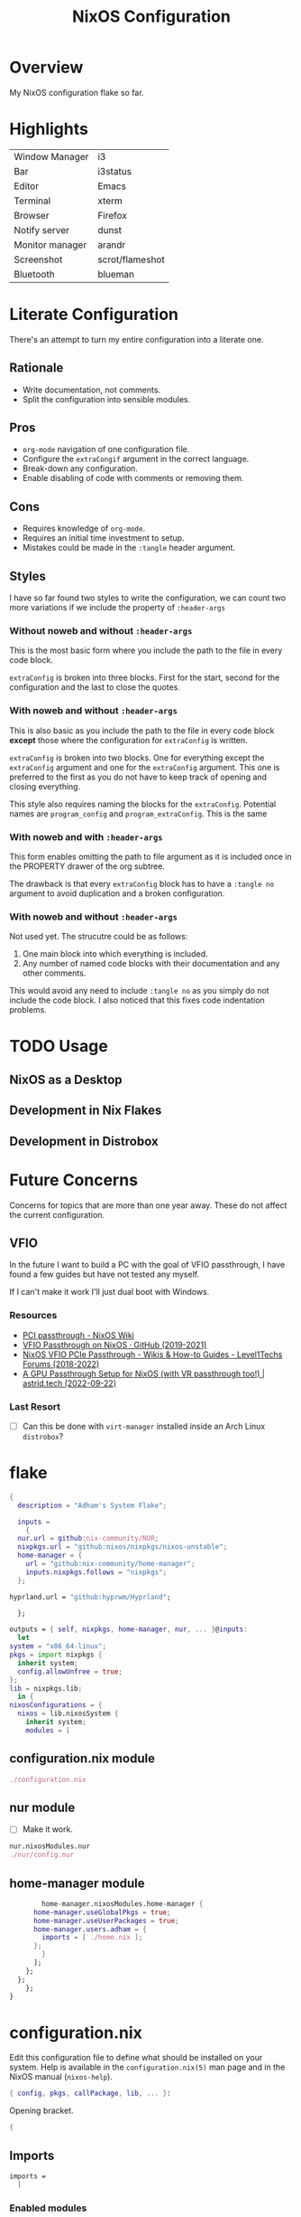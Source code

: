 #+TITLE: NixOS Configuration
#+options: toc:3
#+auto_tangle: t
#+PROPERTY: header-args :results silent
#+STARTUP: overview

* Overview
My NixOS configuration flake so far.

* Highlights
| Window Manager  | i3              |
| Bar             | i3status        |
| Editor          | Emacs           |
| Terminal        | xterm           |
| Browser         | Firefox         |
| Notify server   | dunst           |
| Monitor manager | arandr          |
| Screenshot      | scrot/flameshot |
| Bluetooth       | blueman         |

* Literate Configuration
There's an attempt to turn my entire configuration into a literate one.
** Rationale
- Write documentation, not comments.
- Split the configuration into sensible modules.
** Pros
- ~org-mode~ navigation of one configuration file.
- Configure the ~extraCongif~ argument in the correct language.
- Break-down any configuration.
- Enable disabling of code with comments or removing them.
** Cons
- Requires knowledge of ~org-mode~.
- Requires an initial time investment to setup.
- Mistakes could be made in the ~:tangle~ header argument.
** Styles
I have so far found two styles to write the configuration, we can count two more
variations if we include the property of ~:header-args~

*** Without noweb and without ~:header-args~

This is the most basic form where you include the path to the file in every
code block.

~extraConfig~ is broken into three blocks. First for the start, second for the
configuration and the last to close the quotes.
*** With noweb and without ~:header-args~

This is also basic as you include the path to the file in every code block
*except* those where the configuration for ~extraConfig~ is written.

~extraConfig~ is broken into two blocks. One for everything except the
~extraConfig~ argument and one for the ~extraConfig~ argument. This one is
preferred to the first as you do not have to keep track of opening and
closing everything.

This style also requires naming the blocks for the ~extraConfig~. Potential
names are ~program_config~ and ~program_extraConfig~.
This is the same
*** With noweb and with ~:header-args~

This form enables omitting the path to file argument as it is included once
in the PROPERTY drawer of the org subtree.

The drawback is that every ~extraConfig~ block has to have a ~:tangle no~
argument to avoid duplication and a broken configuration.
*** With noweb and without ~:header-args~
Not used yet. The strucutre could be as follows:

1. One main block into which everything is included.
2. Any number of named code blocks with their documentation and any other
   comments.


This would avoid any need to include ~:tangle no~ as you simply do not include the
code block. I also noticed that this fixes code indentation problems.
* TODO Usage
** NixOS as a Desktop
** Development in Nix Flakes
** Development in Distrobox

* Future Concerns
Concerns for topics that are more than one year away. These do not affect the
current configuration.
** VFIO
In the future I want to build a PC with the goal of VFIO passthrough, I have
found a few guides but have not tested any myself.

If I can't make it work I'll just dual boot with Windows.
*** Resources
- [[https://nixos.wiki/wiki/PCI_passthrough][PCI passthrough - NixOS Wiki]]
- [[https://gist.github.com/CRTified/43b7ce84cd238673f7f24652c85980b3][VFIO Passthrough on NixOS · GitHub (2019-2021)]]
- [[https://forum.level1techs.com/t/nixos-vfio-pcie-passthrough/130916][NixOS VFIO PCIe Passthrough - Wikis & How-to Guides - Level1Techs Forums (2018-2022)]]
- [[https://astrid.tech/2022/09/22/0/nixos-gpu-vfio/][A GPU Passthrough Setup  for NixOS (with VR passthrough too!) | astrid.tech (2022-09-22)]]
*** Last Resort
- [ ] Can this be done with ~virt-manager~ installed inside an Arch Linux ~distrobox~?

* flake
:PROPERTIES:
:header-args: :tangle flake.nix
:END:

#+begin_src nix
  {
    description = "Adham's System Flake";

    inputs =
      {
	nur.url = github:nix-community/NUR;
	nixpkgs.url = "github:nixos/nixpkgs/nixos-unstable";
	home-manager = {
	  url = "github:nix-community/home-manager";
	  inputs.nixpkgs.follows = "nixpkgs";
	};
#+end_src

#+begin_src nix :tangle no
  hyprland.url = "github:hyprwm/Hyprland";
#+end_src

#+begin_src nix
      };

    outputs = { self, nixpkgs, home-manager, nur, ... }@inputs:
      let
	system = "x86_64-linux";
	pkgs = import nixpkgs {
	  inherit system;
	  config.allowUnfree = true;
	};
	lib = nixpkgs.lib;
      in {
	nixosConfigurations = {
	  nixos = lib.nixosSystem {
	    inherit system;
	    modules = [
#+end_src
** configuration.nix module
#+begin_src nix
	      ./configuration.nix
#+end_src
** nur module
- [ ] Make it work.
#+begin_src nix :tangle no
  nur.nixosModules.nur
  ./nur/config.nur
#+end_src
** home-manager module
#+begin_src nix
	      home-manager.nixosModules.home-manager {
		home-manager.useGlobalPkgs = true;
		home-manager.useUserPackages = true;
		home-manager.users.adham = {
		  imports = [ ./home.nix ];
		};
	      }
	    ];
	  };
	};
      };
  }

#+end_src
* configuration.nix
:PROPERTIES:
:header-args: :tangle configuration.nix
:END:
Edit this configuration file to define what should be installed on your system.
Help is available in the ~configuration.nix(5)~ man page and in the NixOS manual
(~nixos-help~).
#+begin_src nix
  { config, pkgs, callPackage, lib, ... }:

#+end_src
Opening bracket.
#+begin_src nix
  {
#+end_src
** Imports
#+begin_src nix
  imports =
    [
#+end_src
*** Enabled modules
#+begin_src nix
    ./hardware-configuration.nix
    ./cachix.nix
    ./modules/virtualization.nix
    ./modules/packages.nix
    ./modules/kanata.nix
    ./modules/gnome.nix
    ./modules/fonts.nix
    ./modules/power.nix
    ./modules/overlays.nix
    ./modules/tmux.nix
    ./modules/mpd.nix
#+end_src
*** Disabled modules
#+begin_src nix :tangle no
  ./modules/hyprland.nix
  ./modules/sway.nix
  ./modules/kde.nix
#+end_src
#+begin_src nix
      ];
#+end_src
** Boot
#+begin_src nix
    boot.loader.systemd-boot.enable = true;
    boot.loader.efi.canTouchEfiVariables = true;
    boot.loader.efi.efiSysMountPoint = "/boot/efi";

    boot.extraModulePackages = with config.boot.kernelPackages; [
      v4l2loopback
    ];

    networking.hostName = "nixos";
#+end_src

Do not tangle.
- Enables wireless support via wpa_supplicant.
- Configure network proxy if necessary
#+begin_src nix :tangle no
  networking.wireless.enable = true;

  networking.proxy.default = "http://user:password@proxy:port/";
  networking.proxy.noProxy = "127.0.0.1,localhost,internal.domain";
#+end_src

Enable networking
#+begin_src nix
  networking.networkmanager.enable = true;
#+end_src

Set your time zone.
#+begin_src nix
  time.timeZone = "Asia/Baghdad";
#+end_src

Select internationalization properties.
#+begin_src nix
    i18n.defaultLocale = "en_US.UTF-8";
#+end_src
** Window Manager
- Enable the X11 windowing system.
- Configure keymap in X11
#+begin_src nix
  services.xserver = {
    enable = true;
    layout = "us";
  };

#+end_src

Enable the i3 window manager and install related packages.

- ~i3status~: Gives you the default i3 status bar.
- ~i3lock~: Default i3 screen locker.
- ~i3blocks~: If you are planning on using i3blocks over i3status.
#+begin_src nix
    services.xserver.windowManager.i3 = {
      enable = true;
      package = pkgs.i3-gaps;
      extraPackages = with pkgs; [
	i3status
	i3lock
	i3blocks
      ];
    };

    services.picom = {
      enable = true;
      vSync = true;
    };
#+end_src
** Services
- ~light~: Light backlight control command
- [[https://nixos.wiki/wiki/Polkit][Polkit - NixOS Wiki]].
- Make sure to configure the ~syncthing~ directory else it will not work.
#+begin_src nix
    programs.light.enable = true;
    security.polkit.enable = true;

  services.xserver.wacom.enable = true;
  services.printing.enable = true;
  hardware.bluetooth.enable = true;
  services.hardware.bolt.enable = true;
  services.tailscale.enable = true;
  services.flatpak.enable = true;

  services.emacs = {
    package = pkgs.emacsUnstable;
    enable = true;
  };

  services.syncthing = {
    enable = true;
    user = "adham";
    configDir = "/home/adham/.config/syncthing";
  };

  services.blueman.enable = true;

#+end_src

To enable touchpad support add ~services.xserver.libinput.enable = true;~.
** Audio
Enable sound with pipewire.
#+begin_src nix
  sound.enable = true;
  hardware.pulseaudio.enable = false;
  security.rtkit.enable = true;
  services.pipewire = {
    enable = true;
    alsa.enable = true;
    alsa.support32Bit = true;
    pulse.enable = true;
  };
#+end_src
** Shell
#+begin_src nix
    programs.zsh.enable = true;
    environment.shells = with pkgs; [ zsh ];
#+end_src
** User
#+begin_src nix
    users.users.adham = {
      isNormalUser = true;
      description = "adham";
      extraGroups = [
	"networkmanager" "wheel" "adbusers" "video" "docker"
      ];
      packages = with pkgs; [
	firefox
      ];
      shell = pkgs.zsh;
    };

    ## Related to Wayland support
    environment.sessionVariables.NIXOS_OZONE_WL = "1";
#+end_src

** GnuPG
#+begin_src nix
    programs.gnupg.agent = {
      enable = true;
      enableSSHSupport = true;
      pinentryFlavor = "gtk2";
    };
#+end_src
** SSH
Enable the OpenSSH daemon.
#+begin_src nix
    services.openssh.enable = true;
#+end_src
** Firewall
This does not get tangled.
#+begin_src nix :tangle no
    # Open ports in the firewall.
    # networking.firewall.allowedTCPPorts = [ ... ];
    # networking.firewall.allowedUDPPorts = [ ... ];
    # Or disable the firewall altogether.
    # networking.firewall.enable = false;
#+end_src
** Version
This value determines the NixOS release from which the default settings for
stateful data, like file locations and database versions on your system were
taken. It‘s perfectly fine and recommended to leave this value at the release
version of the first install of this system.  Before changing this value read
the documentation for this option (e.g. man configuration.nix or on
https://nixos.org/nixos/options.html).
#+begin_src nix
    system.stateVersion = "23.05";
#+end_src
** Nix
Enable flakes
#+begin_src nix
    nix = {
	package = pkgs.nixFlakes;
	extraOptions = "experimental-features = nix-command flakes";
      };

#+end_src
Use the beta cache.
#+begin_src nix
    nix.settings.substituters = [ "https://aseipp-nix-cache.freetls.fastly.net" ];

#+end_src
Nix store optimization
#+begin_src nix
    nix.settings.auto-optimise-store = true;
#+end_src

Garbage collection. Delete every week any generation that's older than 7 days.
#+begin_src nix
    nix.gc = {
      automatic = true;
      dates = "weekly";
      options = "--delete-older-than 7d";
    };
#+end_src

Allow unfree packages
#+begin_src nix
  nixpkgs.config.allowUnfree = true;
#+end_src
** Closing bracket
So that I don't worry about closing the outer-most pair of brackets.
#+begin_src nix
}
#+end_src
* home-manger

#+begin_src nix :tangle home.nix :noweb yes
  {config, pkgs, lib, ...}:
  {
    home = {
      stateVersion = "23.05";
      packages = with pkgs; [
	      # DSLR Webcam
	      # gphoto2
	      # mptlvcap (arch-distrobox) works better

	      # General
	      graphviz
	      openssl
	      git
	      stow
	      kitty
	      oh-my-posh
	      zotero

	      # KVM/Streaming
	      sunshine
	      moonlight-qt
	      barrier

	      # Music
	      playerctl
	      ncmpcpp
	      spotify

	      # Communication
	      discord
	      telegram-desktop
	      element-desktop

	      # Video/Audio
	      mpv
	      ffmpeg
	      qpwgraph

	      # LaTeX
	      texlive.combined.scheme-full

	      # LibreOffice
	      libreoffice-qt

	      # Clojure
	      clojure
	      leiningen
	      clojure-lsp

	      # direnv
	      direnv

	      # Drawing tablet
	      rnote
	      xournalpp

	      # Web
	      google-chrome
	      nyxt

	      # Spelling
	      hunspell
	      hunspellDicts.en_US

	      # KDE Applications
	      libsForQt5.kcalc
	      libsForQt5.kclock

	      # Provide gtk-launch
	      gtk3

	      # Utilities
	      pass
	      tree
	      ledger
	      neofetch
	      bat
	      htop
	      btop
	      fd
	      dmidecode # RAM stuff
	      powertop
	      wget
	      poppler_utils # PDF utilities

	      # gnuplot
	      gnuplot

	      # bitwarden
	      bitwarden

	      # Applications
	      poedit
	      foliate

	      # GNOME Theme
	      paper-gtk-theme
	      pop-gtk-theme
	      gnome.adwaita-icon-theme
	      gnome.gnome-tweaks

	      # PDF Reader
	      zathura

	      # File manager
	      cinnamon.nemo

	      # WM Utilities
	      brightnessctl
	      libnotify
	      mako
	      pavucontrol
	      pfetch
	      slurp
	      sway-contrib.grimshot
	      swaybg
	      wf-recorder
	      wl-clipboard
	      wofi

	      # Virtual pointer
	      warpd

	      # Downloaders
	      qbittorrent

	      # WakaTime
	      wakatime

	      # Anki
	      anki

	      # Rice
	      eww-wayland

	      # Distrobox
	      distrobox

	      # OBS
	      obs-studio

	      # X11
	      arandr    # multi-monitor
	      flameshot # screenshot
	      scrot     # screenshot
	      xclip     #
	      xsel      #
	      feh       # background
	      dunst     # notifications
	      polybar   # bar
	      rofi      # launcher
	      ffcast    # screencast


	      # i3wm
	      xss-lock
	      networkmanagerapplet
      ];
    };

    <<home-manager-programs>>

    <<home-manager-gtk-theme>>
  }
#+end_src

#+name: home-manager-gtk-theme
#+begin_src nix
  gtk = {
    enable = true;

    iconTheme = {
      name = "Papirus-Dark";
      package = pkgs.papirus-icon-theme;
    };

    theme = {
      name = "palenight";
      package = pkgs.palenight-theme;
    };

    cursorTheme = {
      name = "Quintom_Ink";
      package = pkgs.quintom-cursor-theme;
    };

    gtk3.extraConfig = {
      Settings = ''
	gtk-application-prefer-dark-theme=1
	gtk-cursor-theme-size=20
      '';
    };

    gtk4.extraConfig = {
      Settings = ''
	gtk-application-prefer-dark-theme=1
      '';
    };
  };

  home.sessionVariables.GTK_THEME = "palenight";
#+end_src

#+name: home-manager-programs
#+begin_src nix
  programs.git = {
    enable = true;
    userName  = "adham-omran";
    userEmail = "git@adham-omran.com";
    signing = {
	    signByDefault = true;
	    key = "4D37E0ADEE0B9138";
    };
  };

  programs.ncmpcpp = {
    enable = true;
    mpdMusicDir = "/home/adham/music";
    settings = {
      mpd_host = "127.0.0.1";
      mpd_port = 9900;
      execute_on_song_change = "notify-send \"Now Playing\" \"$(mpc -p 9900 --format '%title% \\n%artist% - %album%' current)\"";
    };
  };

  services.blueman-applet.enable = true;
#+end_src
** TODO Setting default applications
- [[https://discourse.nixos.org/t/set-default-application-for-mime-type-with-home-manager/17190][Set default application for mime type with home-manager - Help - NixOS Discourse]]
- This sometimes conflicts with GNOME.
* modules
** packages
#+begin_src nix :tangle modules/packages.nix
  { config, pkgs, callPackage, lib, ... }:
#+end_src

#+begin_src nix :tangle modules/packages.nix
  {
    environment.systemPackages = with pkgs; [
      unzip
      cmatrix
      libsForQt5.okular
      rsync

      mpd
      mpc-cli

      openssl
      pinentry
      pinentry-gtk2
      syncthing
      killall
#+end_src

Packages that GNOME requires.
#+begin_src nix :tangle modules/packages.nix
     gnome.adwaita-icon-theme
     gnomeExtensions.appindicator
#+end_src

Extend ~emacsUnstable~ with packages. ~vterm~ will not work untless this code is here.
#+begin_src nix :tangle modules/packages.nix
  ((emacsPackagesFor emacsUnstable).emacsWithPackages (epkgs:
    [
	    epkgs.vterm
	    epkgs.jinx
    ]))
  ];

#+end_src

In the last two weeks as of [2023-05-29 Mon] I needed to add this to update.
#+begin_src nix :tangle modules/packages.nix
    nixpkgs.config.permittedInsecurePackages = [
      "nodejs-16.20.0"
    ];
  }
#+end_src
** mpd
#+begin_src nix :noweb yes :tangle modules/mpd.nix
  {...}:
  {
    services.mpd = {
      enable = true;
      musicDirectory = "/home/adham/music";
      extraConfig = ''
      <<mpd_config>>
      '';

      <<mpd_optional>>

      <<mpd_socket>>
    };
  }
#+end_src

MPD Configuration, you must specify one or more outputs in order to play audio.
#+name: mpd_config
#+begin_src conf :tangle no
      audio_output {
	type "pipewire"
	name "My PipeWire Output"
      }
#+end_src


The following is optional, the ~listenAddress~ enables non-localhost connections
while ~startWhenNeeded~ makes it so the MPD service only starts upon connection to
its socket.
#+name: mpd_optional
#+begin_src nix
  network.listenAddress = "any";
  startWhenNeeded = true;
  };
#+end_src
https://gitlab.freedesktop.org/pipewire/pipewire/-/issues/609

User-id 1000 must match above user. MPD will look inside this directory for the
PipeWire socket.
#+name: mpd_socket
#+begin_src nix
  services.mpd.user = "userRunningPipeWire";
  systemd.services.mpd.environment = {
    XDG_RUNTIME_DIR = "/run/user/1000";
#+end_src
** kanata
:PROPERTIES:
:header-args: :tangle modules/kanata.nix
:END:
#+begin_src nix
  { config, pkgs, callPackage, lib, ... }:
  {
    services.kanata.enable = true;
    services.kanata.package = pkgs.kanata;

    services.kanata.keyboards.usb.devices = [
      "/dev/input/by-id/usb-SONiX_USB_DEVICE-event-kbd" ## external keyboard
      "/dev/input/by-path/platform-i8042-serio-0-event-kbd"
    ];

    services.kanata.keyboards.usb.config = ''
#+end_src

#+begin_src lisp
  (defvar
    tap-timeout   150
    hold-timeout  150
    tt $tap-timeout
    ht $hold-timeout
    )

  (defalias
    qwt (layer-switch qwerty)
    col (layer-switch colemak)
    a (tap-hold $tt $ht a lmet)
    r (tap-hold $tt $ht r lalt)
    s (tap-hold $tt $ht s lctl)
    t (tap-hold $tt $ht t lsft)

    n (tap-hold $tt $ht n rsft)
    e (tap-hold $tt $ht e rctl)
    i (tap-hold $tt $ht i ralt)
    o (tap-hold $tt $ht o rmet)

    0 (tap-hold $tt $ht 0 M-0)
    1 (tap-hold $tt $ht 1 M-1)
    2 (tap-hold $tt $ht 2 M-2)
    3 (tap-hold $tt $ht 3 M-3)
    4 (tap-hold $tt $ht 4 M-4)
    5 (tap-hold $tt $ht 5 M-5)
    6 (tap-hold $tt $ht 6 M-6)
    7 (tap-hold $tt $ht 7 M-7)
    8 (tap-hold $tt $ht 8 M-8)
    9 (tap-hold $tt $ht 9 M-9)
    )

  (defsrc
      esc  f1   f2   f3   f4   f5   f6   f7   f8   f9   f10  f11  f12  del
      grv  1    2    3    4    5    6    7    8    9    0    -    =    bspc
      tab  q    w    e    r    t    y    u    i    o    p    [    ]    \
      caps a    s    d    f    g    h    j    k    l    ;    '    ret
      lsft z    x    c    v    b    n    m    ,    .    /    rsft
      lctl lmet lalt           spc            ralt    rctl
      )

  (deflayer colemak
      esc  f1   f2   f3   f4   f5   f6   f7   f8   f9   f10  f11  f12  del
      grv  @1   @2   @3   @4   @5   @6   @7   @8   @9   @0    -    =    bspc
      tab  q    w    f    p    g    j    l    u    y    ;    [    ]    \
      caps @a   @r   @s  @t    d    h   @n   @e   @i    @o    '    ret
      lsft z    x    c    v    b    k    m    ,    .    /    rsft
      lctl lmet lalt           spc            @qwt    rctl
      )

  (deflayer qwerty
      esc  f1   f2   f3   f4   f5   f6   f7   f8   f9   f10  f11  f12  del
      grv  1    2    3    4    5    6    7    8    9    0    -    =    bspc
      tab  q    w    e    r    t    y    u    i    o    p    [    ]    \
      caps a    s    d    f    g    h    j    k    l    ;    '    ret
      lsft z    x    c    v    b    n    m    ,    .    /    rsft
      lctl lmet lalt           spc            @col    rctl
      )
#+end_src

#+begin_src nix
    '';
  }
#+end_src
** fonts
:PROPERTIES:
:header-args: :tangle modules/fonts.nix
:END:
~vazir-fonts~ is a [[https://rastikerdar.github.io/vazirmatn/en][Persian-Arabic typeface family]].

~fontconfig~ tells the system which font to use system-wide.
#+begin_src nix
  { config, pkgs, callPackage, lib, ... }:
  {
    fonts = {
      enableDefaultFonts = true;
      fonts = with pkgs; [
	noto-fonts
	noto-fonts-cjk
	noto-fonts-emoji
	font-awesome
	fira-code
	fira-code-symbols
	scheherazade-new

	source-han-sans
	source-han-sans-japanese
	source-han-serif-japanese

	vazir-fonts
      ];

      fontconfig = {
	defaultFonts = {
	  serif = [ "Noto Sans" "Noto Sans Arabic"];
	  sansSerif = [ "Noto Sans" "Noto Sans Arabic" ];
	  monospace = [ "Fira Code" ];
	};
      };
    };
  }

#+end_src
** sway
:PROPERTIES:
:header-args: :tangle modules/sway.nix
:END:

#+begin_src nix
  { config, pkgs, lib, ... }:
  let
    dbus-sway-environment = pkgs.writeTextFile {
      name = "dbus-sway-environment";
      destination = "/bin/dbus-sway-environment";
      executable = true;

      text = ''
#+end_src

#+begin_src conf
  dbus-update-activation-environment --systemd WAYLAND_DISPLAY XDG_CURRENT_DESKTOP=sway
  systemctl --user stop pipewire pipewire-media-session xdg-desktop-portal xdg-desktop-portal-wlr
  systemctl --user start pipewire pipewire-media-session xdg-desktop-portal xdg-desktop-portal-wlr
#+end_src

#+begin_src nix
	'';
    };
  in
#+end_src

#+begin_src nix
  {
    programs.sway = {
      enable = true;
      wrapperFeatures.gtk = true;
    };

    xdg.portal = {
      enable = true;
      wlr.enable = true;
    };


    services.dbus.enable = true;
    environment.systemPackages = with pkgs; [
      dbus-sway-environment
      waybar
    ];
  }
#+end_src

** hyprland
:PROPERTIES:
:header-args: :tangle modules/hyprland.nix
:END:

#+begin_src nix
  { config, pkgs, lib, ... }:
  {
    programs.hyprland.enable = true;

    environment.systemPackages = with pkgs; [
      hyprland
      hyprland-protocols
      hyprland-share-picker
      hyprpaper
      xdg-desktop-portal-hyprland
      waybar
    ];
  }
#+end_src

** overlays
:PROPERTIES:
:header-args: :tangle modules/overlays.nix
:END:

#+begin_src nix
  { config, pkgs, callPackage, lib, ... }:
  {
    nixpkgs.overlays = [

#+end_src
*** Waybar
#+begin_src nix :tangle no
      (self: super: {
	waybar = super.waybar.overrideAttrs (oldAttrs: {
	  mesonFlags = oldAttrs.mesonFlags ++ [ "-Dexperimental=true" ];
	});
      })
#+end_src
*** Emacs
Overlay Emacs for latest release.
#+begin_src nix
      (import (builtins.fetchTarball {
	url = https://github.com/nix-community/emacs-overlay/archive/master.tar.gz;
	sha256 = "1m7qzrg7cgsf7l4caz71q1yjngyr48z9n8z701ppbdzk66ydfjfm";
      }))
    ];
#+end_src

#+begin_src nix
  }
#+end_src

** power management
:PROPERTIES:
:header-args: :tangle modules/power.nix
:END:

Power configuration for T480
#+begin_src nix
  { config, pkgs, callPackage, lib, ... }:
  {
    services.power-profiles-daemon.enable = false;
    services.tlp = {
      enable = true;

      settings = {
	START_CHARGE_THRESH_BAT0=75;
	STOP_CHARGE_THRESH_BAT0=95;

	START_CHARGE_THRESH_BAT1=75;
	STOP_CHARGE_THRESH_BAT1=95;

	CPU_SCALING_GOVERNOR_ON_AC = "performance";
	CPU_SCALING_GOVERNOR_ON_BAT = "powersave";
      };
    };
  }

#+end_src

** tmux
:PROPERTIES:
:header-args: :tangle modules/tmux.nix
:END:

#+begin_src nix
  { pkgs, config, ... }:
  {
    programs.tmux = {
      enable = true;

#+end_src

#+begin_src nix :tangle no
      # shortcut = "a";
      # aggressiveResize = true; -- Disabled to be iTerm-friendly
      # baseIndex = 1;
      # newSession = true;
      # Stop tmux+escape craziness.
      # escapeTime = 0;
      # Force tmux to use /tmp for sockets (WSL2 compat)
      # secureSocket = false;
#+end_src

#+begin_src nix
      plugins = with pkgs; [
	tmuxPlugins.better-mouse-mode
      ];

      extraConfig = ''
#+end_src

https://old.reddit.com/r/tmux/comments/mesrci/tmux_2_doesnt_seem_to_use_256_colors/
#+begin_src conf
      set -g default-terminal "xterm-256color"
      set -ga terminal-overrides ",*256col*:Tc"
      set -ga terminal-overrides '*:Ss=\E[%p1%d q:Se=\E[ q'
      set-environment -g COLORTERM "truecolor"
#+end_src

Mouse configuration
#+begin_src conf :tangle no
  set-option -g mouse on
#+end_src

*** Keybindings
Split pane commands
#+begin_src conf :tangle no
  bind | split-window -h -c "#{pane_current_path}"
  bind - split-window -v -c "#{pane_current_path}"
  bind c new-window -c "#{pane_current_path}"
#+end_src

#+begin_src nix
      '';
    };
  }
#+end_src

** virtualization
:PROPERTIES:
:header-args: :tangle modules/virtualization.nix
:END:
#+begin_src nix
  { pkgs, lib, ... }:
  {
    virtualisation = {
      docker.enable = true;
      waydroid.enable = true;
      lxd.enable = true;
      libvirtd.enable = true;
    };

    programs.adb.enable = true;
    programs.dconf.enable = true;
    environment.systemPackages = with pkgs; [ virt-manager ];
    users.users.adham.extraGroups = [ "libvirtd" ];
  }
#+end_src
** KDE
:PROPERTIES:
:header-args: :tangle modules/kde.nix
:END:

#+begin_src nix
  { config, pkgs, callPackage, lib, ... }:
  {

    services.xserver.displayManager.sddm.enable = true;
    services.xserver.desktopManager.plasma5.enable = true;

#+end_src

Remove KDE apps.
#+begin_src nix
    environment.plasma5.excludePackages = with pkgs.libsForQt5; [
      elisa
    ];
  }
#+end_src

** GNOME
:PROPERTIES:
:header-args: :tangle modules/gnome.nix
:END:
#+begin_src nix
  { config, pkgs, callPackage, lib, ... }:
  {
    services.xserver.displayManager.gdm.enable = true;
    services.xserver.desktopManager.gnome.enable = true;
    services.udev.packages = with pkgs; [ gnome.gnome-settings-daemon ];
    programs.dconf.enable = true;
#+end_src
Exclude the following packages
| Package          | Description               |
|------------------+---------------------------|
| nautilus         | Files, replaced with Nemo |
| cheese           | Webcam tool               |
| gnome-music      | Music player              |
| gnome-terminal   | Terminal                  |
| gedit            | Text editor               |
| epiphany         | Web browser               |
| geary            | Email reader              |
| gnome-characters | -                         |
| totem            | Video player              |
| tali             | Poker game                |
| iagno            | Go game                   |
| hitori           | Sudoku game               |
| atomix           | Puzzle game               |
#+begin_src nix
    environment.gnome.excludePackages = (with pkgs; [
      gnome-photos
      gnome-tour
    ]) ++ (with pkgs.gnome; [
      nautilus
      cheese
      gnome-music
      gnome-terminal
      gedit
      epiphany
      geary
      gnome-characters
      totem
      tali
      iagno
      hitori
      atomix
    ]);
  }
#+end_src
* cachix
:PROPERTIES:
:header-args: :tangle cachix.nix
:END:

Note that this file will get overwritten by ~cachix use <name>~.
#+begin_src nix
  { pkgs, lib, ... }:
  let
    folder = ./cachix;
    toImport = name: value: folder + ("/" + name);
    filterCaches = key: value: value == "regular" && lib.hasSuffix ".nix" key;
    imports = lib.mapAttrsToList toImport (lib.filterAttrs filterCaches (builtins.readDir folder));
  in {
    inherit imports;
    nix.settings.substituters = ["https://cache.nixos.org/"];
  }
#+end_src
